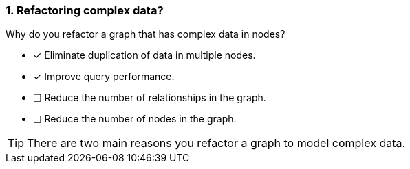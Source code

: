 [.question]
=== 1. Refactoring complex data?

Why do you refactor a graph that has complex data in nodes?

* [x] Eliminate duplication of data in multiple nodes.
* [x] Improve query performance.
* [ ] Reduce the number of relationships in the graph.
* [ ] Reduce the number of nodes in the graph.

[TIP]
====
There are two main reasons you refactor a graph to model complex data.
====